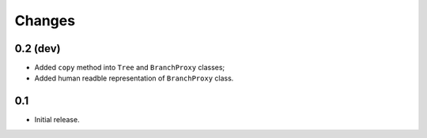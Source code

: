 Changes
=======

0.2 (dev)
---------

*   Added ``copy`` method into ``Tree`` and ``BranchProxy`` classes;
*   Added human readble representation of ``BranchProxy`` class.


0.1
---

*   Initial release.
